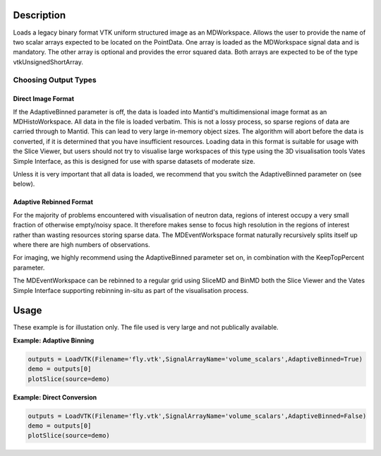 .. algorithm::

.. summary::

.. alias::

.. properties::

Description
-----------

Loads a legacy binary format VTK uniform structured image as an MDWorkspace. Allows the user to provide the name of two scalar arrays expected to be
located on the PointData. One array is loaded as the MDWorkspace signal data and is mandatory. The other array is optional and provides the error squared data.
Both arrays are expected to be of the type vtkUnsignedShortArray.

Choosing Output Types
#####################

Direct Image Format
*******************

If the AdaptiveBinned parameter is off, the data is loaded into Mantid's multidimensional image format as an MDHistoWorkspace. All data
in the file is loaded verbatim. This is not a lossy process, so sparse regions of data are carried through to Mantid. This can lead to very large in-memory
object sizes. The algorithm will abort before the data is converted, if it is determined that you have insufficient resources. Loading data in this format
is suitable for usage with the Slice Viewer, but users should not try to visualise large workspaces of this type using the 3D visualisation tools
Vates Simple Interface, as this is designed for use with sparse datasets of moderate size.

Unless it is very important that all data is loaded, we recommend that you switch the AdaptiveBinned parameter on (see below).

Adaptive Rebinned Format
************************

For the majority of problems encountered with visualisation of neutron data, regions of interest occupy a very small fraction of otherwise empty/noisy space. It
therefore makes sense to focus high resolution in the regions of interest rather than wasting resources storing sparse data. The MDEventWorkspace format naturally
recursively splits itself up where there are high numbers of observations.

For imaging, we highly recommend using the AdaptiveBinned parameter set on, in combination with the KeepTopPercent parameter.

The MDEventWorkspace can be rebinned to a regular grid using SliceMD and BinMD both the Slice Viewer and the Vates Simple Interface supporting rebinning in-situ as part of the visualisation process.



Usage
-----

These example is for illustation only. The file used is very large and not publically available.

**Example: Adaptive Binning**  

.. code-block:: python

    outputs = LoadVTK(Filename='fly.vtk',SignalArrayName='volume_scalars',AdaptiveBinned=True)
    demo = outputs[0]
    plotSlice(source=demo)

**Example: Direct Conversion**  

.. code-block:: python

    outputs = LoadVTK(Filename='fly.vtk',SignalArrayName='volume_scalars',AdaptiveBinned=False)
    demo = outputs[0]
    plotSlice(source=demo)


.. categories::

.. sourcelink::



